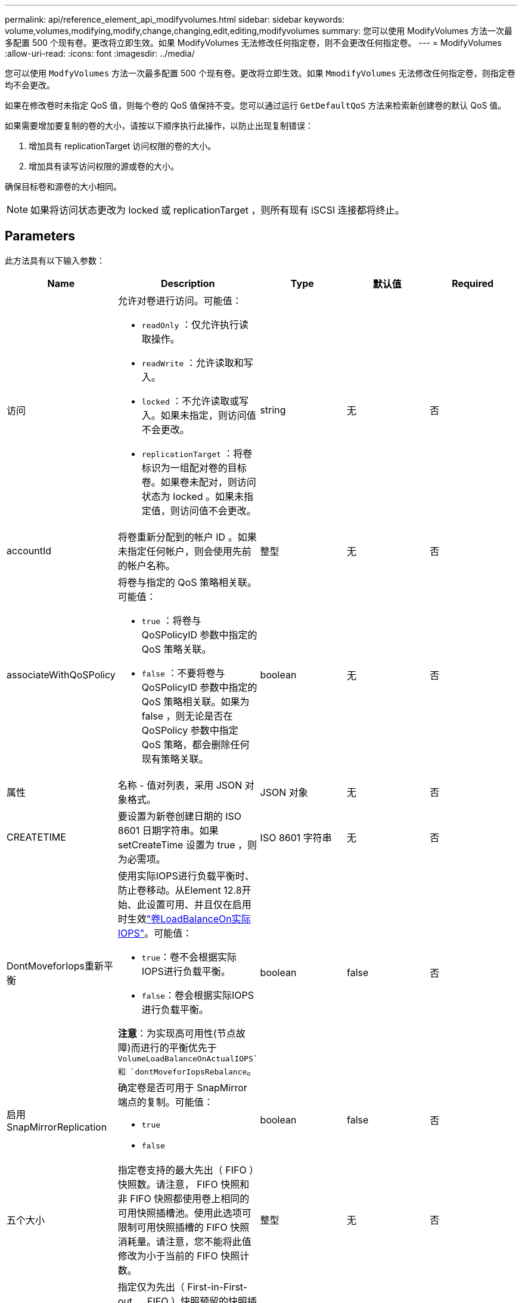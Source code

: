 ---
permalink: api/reference_element_api_modifyvolumes.html 
sidebar: sidebar 
keywords: volume,volumes,modifying,modify,change,changing,edit,editing,modifyvolumes 
summary: 您可以使用 ModifyVolumes 方法一次最多配置 500 个现有卷。更改将立即生效。如果 ModifyVolumes 无法修改任何指定卷，则不会更改任何指定卷。 
---
= ModifyVolumes
:allow-uri-read: 
:icons: font
:imagesdir: ../media/


[role="lead"]
您可以使用 `ModfyVolumes` 方法一次最多配置 500 个现有卷。更改将立即生效。如果 `MmodifyVolumes` 无法修改任何指定卷，则指定卷均不会更改。

如果在修改卷时未指定 QoS 值，则每个卷的 QoS 值保持不变。您可以通过运行 `GetDefaultQoS` 方法来检索新创建卷的默认 QoS 值。

如果需要增加要复制的卷的大小，请按以下顺序执行此操作，以防止出现复制错误：

. 增加具有 replicationTarget 访问权限的卷的大小。
. 增加具有读写访问权限的源或卷的大小。


确保目标卷和源卷的大小相同。


NOTE: 如果将访问状态更改为 locked 或 replicationTarget ，则所有现有 iSCSI 连接都将终止。



== Parameters

此方法具有以下输入参数：

|===
| Name | Description | Type | 默认值 | Required 


 a| 
访问
 a| 
允许对卷进行访问。可能值：

* `readOnly` ：仅允许执行读取操作。
* `readWrite` ：允许读取和写入。
* `locked` ：不允许读取或写入。如果未指定，则访问值不会更改。
* `replicationTarget` ：将卷标识为一组配对卷的目标卷。如果卷未配对，则访问状态为 locked 。如果未指定值，则访问值不会更改。

 a| 
string
 a| 
无
 a| 
否



 a| 
accountId
 a| 
将卷重新分配到的帐户 ID 。如果未指定任何帐户，则会使用先前的帐户名称。
 a| 
整型
 a| 
无
 a| 
否



 a| 
associateWithQoSPolicy
 a| 
将卷与指定的 QoS 策略相关联。可能值：

* `true` ：将卷与 QoSPolicyID 参数中指定的 QoS 策略关联。
* `false` ：不要将卷与 QoSPolicyID 参数中指定的 QoS 策略相关联。如果为 false ，则无论是否在 QoSPolicy 参数中指定 QoS 策略，都会删除任何现有策略关联。

 a| 
boolean
 a| 
无
 a| 
否



 a| 
属性
 a| 
名称 - 值对列表，采用 JSON 对象格式。
 a| 
JSON 对象
 a| 
无
 a| 
否



 a| 
CREATETIME
 a| 
要设置为新卷创建日期的 ISO 8601 日期字符串。如果 setCreateTime 设置为 true ，则为必需项。
 a| 
ISO 8601 字符串
 a| 
无
 a| 
否



 a| 
DontMoveforIops重新平衡
 a| 
使用实际IOPS进行负载平衡时、防止卷移动。从Element 12.8开始、此设置可用、并且仅在启用时生效link:reference_element_api_enablefeature.html["卷LoadBalanceOn实际IOPS"]。可能值：

* `true`：卷不会根据实际IOPS进行负载平衡。
* `false`：卷会根据实际IOPS进行负载平衡。


*注意*：为实现高可用性(节点故障)而进行的平衡优先于 `VolumeLoadBalanceOnActualIOPS`和 `dontMoveforIopsRebalance`。
| boolean | false | 否 


 a| 
启用 SnapMirrorReplication
 a| 
确定卷是否可用于 SnapMirror 端点的复制。可能值：

* `true`
* `false`

 a| 
boolean
 a| 
false
 a| 
否



| 五个大小 | 指定卷支持的最大先出（ FIFO ）快照数。请注意， FIFO 快照和非 FIFO 快照都使用卷上相同的可用快照插槽池。使用此选项可限制可用快照插槽的 FIFO 快照消耗量。请注意，您不能将此值修改为小于当前的 FIFO 快照计数。 | 整型 | 无 | 否 


| 最小大小 | 指定仅为先出（ First-in-First-out ， FIFO ）快照预留的快照插槽数量。由于 FIFO 和非 FIFO 快照共享同一个池，因此 minFIFO 参数会将可能的非 FIFO 快照总数减少相同的量。请注意，您不能修改此值，使其与当前非 FIFO 快照计数冲突。 | 整型 | 无 | 否 


 a| 
模式
 a| 
卷复制模式。可能值：

* `asynch` ：等待系统确认数据存储在源上，然后再写入目标。
* `sync` ：不等待源的数据传输确认开始向目标写入数据。

 a| 
string
 a| 
无
 a| 
否



 a| 
QoS
 a| 
卷的新服务质量设置。如果未指定，则不会更改 QoS 设置。可能值：

* `minIOPS`
* `maxIOPS`
* `突发 IOPS`

 a| 
xref:reference_element_api_qos.adoc[QoS]
 a| 
无
 a| 
否



 a| 
qosPolicyID
 a| 
应将 QoS 设置应用于指定卷的策略的 ID 。此参数与 QoS 参数不能共存。
 a| 
整型
 a| 
无
 a| 
否



 a| 
setCreateTime
 a| 
设置为 true 可更改记录的卷创建日期。
 a| 
boolean
 a| 
无
 a| 
否



 a| 
totalSize
 a| 
卷的新大小（以字节为单位）。1000000000 等于 1 GB 。大小将向上取整为最接近的兆字节大小。此参数只能用于增加卷的大小。
 a| 
整型
 a| 
无
 a| 
否



 a| 
volumeIds
 a| 
要修改的卷的卷 ID 列表。
 a| 
整型数组
 a| 
无
 a| 
是的。

|===


== 返回值

此方法具有以下返回值：

|===
| Name | Description | Type 


 a| 
volume
 a| 
一个对象数组，其中包含有关每个新修改的卷的信息。
 a| 
xref:reference_element_api_volume.adoc[volume] 数组

|===


== 请求示例

此方法的请求类似于以下示例：

[listing]
----
{
  "method": "ModifyVolumes",
  "params": {
    "volumeIDs": [319,22],
    "access": "readWrite",
    "dontMoveForIopsRebalance": false
  },
  "id": 1
}
----


== 响应示例

此方法返回类似于以下示例的响应：

[listing]
----
{
  "id": 1,
  "result": {
    "volumes":
      {
        "access":  "readWrite,
        "accountID": 22,
        "attributes": {},
        "blockSize": 4096,
        "createTime": "2024-04-01T19:39:40Z",
        "currentProtectionScheme": "doubleHelix",
        "deleteTime": "",
        "dontMoveForIopsRebalance": false,
        "enable512e": false,
        "enableSnapMirrorReplication": false,
        "fifoSize": 24,
        "iqn": "iqn.2010-01.com.solidfire:3eeu.suite40.319",
        "lastAccessTime": "2024-04-02T12:41:34Z",
        "lastAccessTimeIO": "2024-04-01T20:41:19Z",
        "minFifoSize": 0,
        "name": "suite40",
        "previousProtectionScheme": null,
        "purgeTime": "",
        "qos": {
          "burstIOPS": 27000,
          "burstTime": 60,
          "curve": {
            "1048576": 15000,
            "131072": 1950,
            "16384": 270,
            "262144": 3900,
            "32768": 500,
            "4096": 100,
            "524288": 7600,
            "65536": 1000,
            "8192": 160
          },
          "maxIOPS": 27000,
          "minIOPS": 500
        },
        "qosPolicyID": null,
        "scsiEUIDeviceID": "336565750000013ff47acc0100000000",
        "scsiNAADeviceID": "6f47acc100000000336565750000013f",
        "sliceCount": 1,
        "status": "active",
        "totalSize": 1000000716800,
        "virtualVolumeID": null,
        "volumeAccessGroups": [
        22
        ],
        "volumeConsistencyGroupUUID": "3003109e-6e75-444c-8cee-470d641a09c3",
        "volumeID": 319,
        "volumePairs": [],
        "
      }
  }
}
----


== 自版本以来的新增功能

9.6



== 了解更多信息

xref:reference_element_api_getdefaultqos.adoc[GetDefaultQoS]
